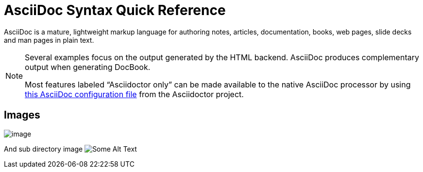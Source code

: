 = AsciiDoc Syntax Quick Reference

AsciiDoc is a mature, lightweight markup language for authoring notes, articles, documentation, books, web pages, slide decks and man pages in plain text.


[NOTE]
====
Several examples focus on the output generated by the HTML backend.
AsciiDoc produces complementary output when generating DocBook.

Most features labeled "`Asciidoctor only`" can be made available to the native AsciiDoc processor by using https://github.com/asciidoctor/asciidoctor/blob/master/compat/asciidoc.conf[this AsciiDoc configuration file] from the Asciidoctor project.
====

== Images
image::image.png[]

And sub directory image
image:subdir/image.png[Some Alt Text]
